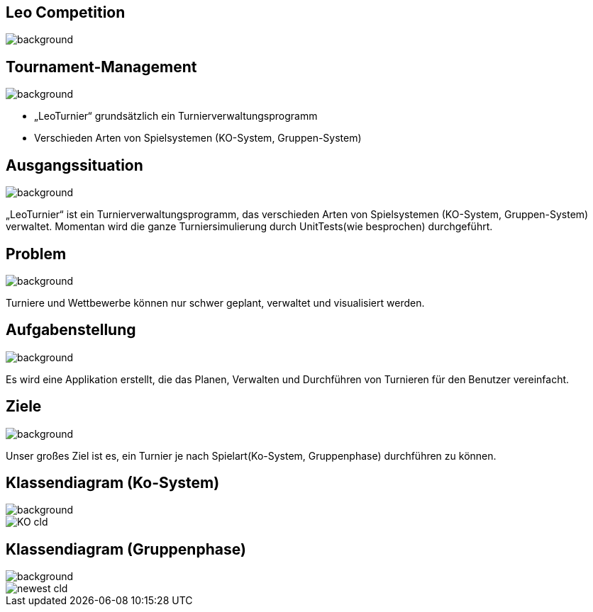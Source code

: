 == Leo Competition
ifndef::imagesdir[:imagesdir: ../images]

image::BierPong.webp[background, size=cover]

== Tournament-Management

image::holz.jpg[background, size=cover]


* „LeoTurnier“ grundsätzlich ein Turnierverwaltungsprogramm
* Verschieden Arten von Spielsystemen (KO-System, Gruppen-System)

== Ausgangssituation

image::holz.jpg[background, size=cover]


„LeoTurnier“ ist ein Turnierverwaltungsprogramm, das verschieden Arten von Spielsystemen (KO-System, Gruppen-System) verwaltet. Momentan wird die ganze Turniersimulierung durch UnitTests(wie besprochen) durchgeführt.

== Problem

image::holz.jpg[background, size=cover]

Turniere und Wettbewerbe können nur schwer geplant, verwaltet und visualisiert werden.

== Aufgabenstellung

image::holz.jpg[background, size=cover]

Es wird eine Applikation erstellt, die das Planen, Verwalten und Durchführen von Turnieren
für den Benutzer vereinfacht.

== Ziele

image::holz.jpg[background, size=cover]

Unser großes Ziel ist es, ein Turnier je nach Spielart(Ko-System, Gruppenphase) durchführen zu können.

== Klassendiagram (Ko-System)

image::holz.jpg[background, size=cover]

image::KO_cld.png[]


== Klassendiagram (Gruppenphase)

image::holz.jpg[background, size=cover]


image::newest_cld.png[]
